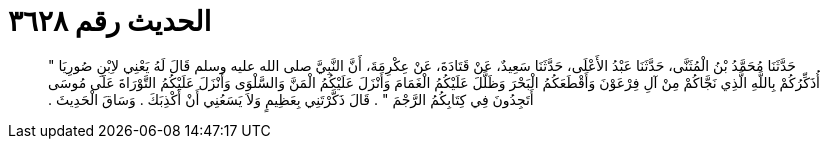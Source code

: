 
= الحديث رقم ٣٦٢٨

[quote.hadith]
حَدَّثَنَا مُحَمَّدُ بْنُ الْمُثَنَّى، حَدَّثَنَا عَبْدُ الأَعْلَى، حَدَّثَنَا سَعِيدٌ، عَنْ قَتَادَةَ، عَنْ عِكْرِمَةَ، أَنَّ النَّبِيَّ صلى الله عليه وسلم قَالَ لَهُ يَعْنِي لاِبْنِ صُورِيَا ‏"‏ أُذَكِّرُكُمْ بِاللَّهِ الَّذِي نَجَّاكُمْ مِنْ آلِ فِرْعَوْنَ وَأَقْطَعَكُمُ الْبَحْرَ وَظَلَّلَ عَلَيْكُمُ الْغَمَامَ وَأَنْزَلَ عَلَيْكُمُ الْمَنَّ وَالسَّلْوَى وَأَنْزَلَ عَلَيْكُمُ التَّوْرَاةَ عَلَى مُوسَى أَتَجِدُونَ فِي كِتَابِكُمُ الرَّجْمَ ‏"‏ ‏.‏ قَالَ ذَكَّرْتَنِي بِعَظِيمٍ وَلاَ يَسَعُنِي أَنْ أَكْذِبَكَ ‏.‏ وَسَاقَ الْحَدِيثَ ‏.‏